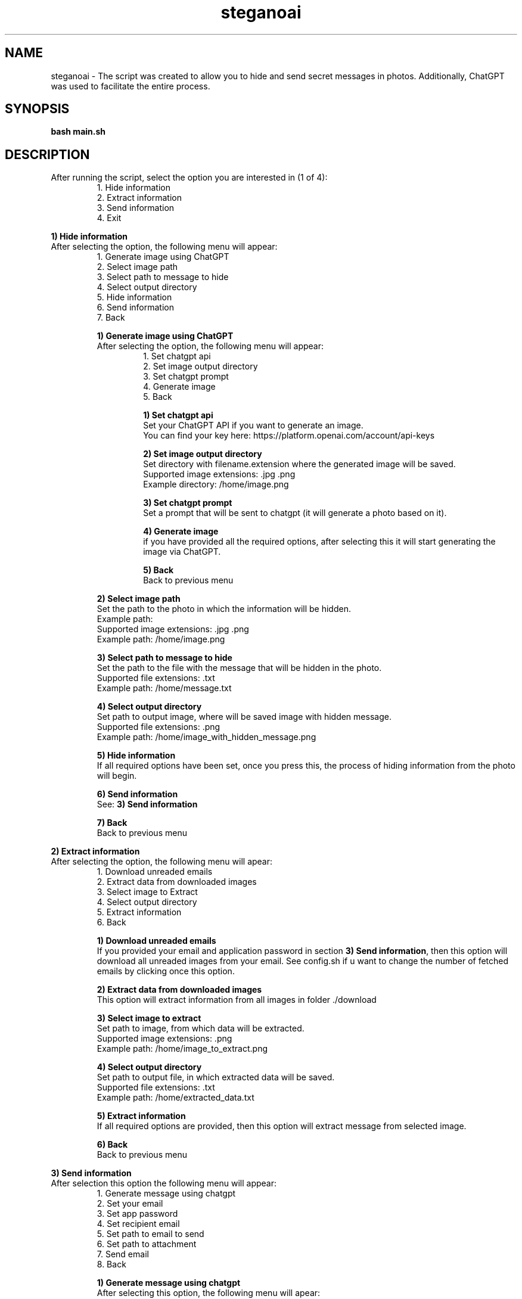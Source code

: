 .TH steganoai 1 "2024" "GPL" "SteganoAI"
.SH NAME
steganoai - The script was created to allow you to hide and send secret messages in photos. Additionally, ChatGPT was used to facilitate the entire process.
.SH SYNOPSIS
.B bash main.sh
.SH DESCRIPTION
.PP
After running the script, select the option you are interested in (1 of 4):
.RS 
1. Hide information
.br
2. Extract information
.br
3. Send information
.br
4. Exit
.RE
.PP
.BR "1) Hide information"
.br
After selecting the option, the following menu will appear:
.RS
1. Generate image using ChatGPT
.br
2. Select image path
.br
3. Select path to message to hide
.br
4. Select output directory
.br
5. Hide information
.br
6. Send information
.br
7. Back
.PP
.BR "1) Generate image using ChatGPT"
.br
After selecting the option, the following menu will appear:
.RS
1. Set chatgpt api
.br
2. Set image output directory
.br
3. Set chatgpt prompt
.br
4. Generate image
.br
5. Back
.PP
.BR "1) Set chatgpt api"
.br
Set your ChatGPT API if you want to generate an image.
.br
You can find your key here: https://platform.openai.com/account/api-keys
.PP
.BR "2) Set image output directory"
.br
Set directory with filename.extension where the generated image will be saved.
.br
Supported image extensions: .jpg .png
.br
Example directory: /home/image.png
.PP
.BR "3) Set chatgpt prompt"
.br
Set a prompt that will be sent to chatgpt (it will generate a photo based on it).
.PP
.BR "4) Generate image"
.br
if you have provided all the required options, after selecting this it will start generating the image via ChatGPT.
.PP
.BR "5) Back"
.br
Back to previous menu
.PP
.RE
.BR "2) Select image path"
.br
Set the path to the photo in which the information will be hidden.
.br
Example path:
.br
Supported image extensions: .jpg .png
.br
Example path: /home/image.png
.PP
.BR "3) Select path to message to hide"
.br
Set the path to the file with the message that will be hidden in the photo.
.br
Supported file extensions: .txt
.br
Example path: /home/message.txt
.PP
.BR "4) Select output directory"
.br
Set path to output image, where will be saved image with hidden message.
.br
Supported file extensions: .png
.br
Example path: /home/image_with_hidden_message.png
.PP
.BR "5) Hide information"
.br
If all required options have been set, once you press this, the process of hiding information from the photo will begin.
.PP
.BR "6) Send information"
.br
See:
.BR "3) Send information"
.PP
.BR "7) Back"
.br
Back to previous menu
.RE
.PP
.BR "2) Extract information"
.br
After selecting the option, the following menu will apear:
.RS
1. Download unreaded emails
.br
2. Extract data from downloaded images
.br
3. Select image to Extract
.br
4. Select output directory
.br
5. Extract information
.br
6. Back
.PP
.BR "1) Download unreaded emails"
.br
If you provided your email and application password in section
.BR "3) Send information",
then this option will download all unreaded images from your email.
See config.sh if u want to change the number of fetched emails by clicking once this option.
.PP
.BR "2) Extract data from downloaded images"
.br
This option will extract information from all images in folder ./download
.PP
.BR "3) Select image to extract"
.br
Set path to image, from which data will be extracted.
.br
Supported image extensions: .png
.br
Example path: /home/image_to_extract.png
.PP
.BR "4) Select output directory"
.br
Set path to output file, in which extracted data will be saved.
.br
Supported file extensions: .txt
.br
Example path: /home/extracted_data.txt
.PP
.BR "5) Extract information"
.br
If all required options are provided, then this option will extract
message from selected image.
.PP
.BR "6) Back"
.br
Back to previous menu
.RE
.PP
.BR "3) Send information"
.br
After selection this option the following menu will appear:
.RS
1. Generate message using chatgpt
.br
2. Set your email
.br
3. Set app password
.br
4. Set recipient email
.br
5. Set path to email to send
.br
6. Set path to attachment
.br
7. Send email
.br
8. Back
.PP
.BR "1) Generate message using chatgpt"
.br
After selecting this option, the following menu will apear:
.RS
1. Set chatgpt api key.
.br
2. Set message output directory.
.br
3. Set chat gpt.
.br
4. Generate message
.br
5. Exit
.PP
.BR "1) Set chatgpt api key"
.br
Set your ChatGPT API if you want to generate a message.
.br
You can find your key here: https://platform.openai.com/account/api-keys
.PP
.BR "2) Set message output directory"
.br
Set output path, where the generated message will be saved.
.br
Supported extensions: .txt
.br
Example path: /home/email_to_send.txt
.PP
.BR "3) Set chatgpt prompt"
.br
Set a prompt based on which chatgpt will generate a message. By default, it assumes that the email will include an attachment.
.PP
.BR "4) Generate message"
.br
If all required options are provided, then this option will start generating a message.
.PP
.BR "5) Back"
.br
Back to previous menu
.RE
.PP
.BR "2) Set your email"
.br
Set your email address.
.br
Supported email providers: Gmail
.PP
.BR "3) Set app password"
.br
Set app password to email
.br
Supported email providers: Gmail
.br
You need to enable 'Less secure app access' in your Gmail account settings to send emails using Gmail or change the script to work with other email providers.
.br
https://knowledge.workspace.google.com/kb/how-to-create-app-passwords-000009237
.PP
.BR "4) Set recipient email"
.br
Set recipient email
.br
Supported email providers: Gmail
.PP
.BR "5) Set path to email to send"
.br
Set path to file, which will be send. It should be in correspoding format:
.RS
- First line: Subject: 
.br
- After email subject, new line should be added
.br
- Everything below new line will be interpreted as a email body
.RE
.PP
.BR "6) Set path to attachment"
.br
Set path to image, wich will be attached to the email. (It will work, if you don't provide any.)
.PP
.BR "7) Send email"
.br
If all required options are provided, then after selecting this option, script will ask you if
you are sure to send this mail.
.br
Enter y if YES, n if NO.
.br
If you select y, then sending email process will start.
.br
If you select n, then it will cancel sending email.
.PP
.BR "8) Back"
.br
Back to previous menu
.RE
.PP
.BR "4) Exit"
.br
Exit the script
.SH OPTIONS
.BR "-v --version"
- print the current version of the script
.br
.BR "-h --help"
- print "help" for this script
.SH AUTHOR
.BR "Kamil Raubo"
.SH REPORTING BUGS
If you found a bug, feel free to contact me:
.BR "s198328@student.pg.edu.pl"
.SH COPYRIGHTS
Licensed under GPL (see /usr/share/common-licenses/GPL for more details
or contact # the Free Software Foundation for a copy)
.SH FILES
.BR "config.sh"
is storing the conifg of the script.
.br
.BR "tools/*"
you can find here scipts written in python, which are used by the steganoai.

